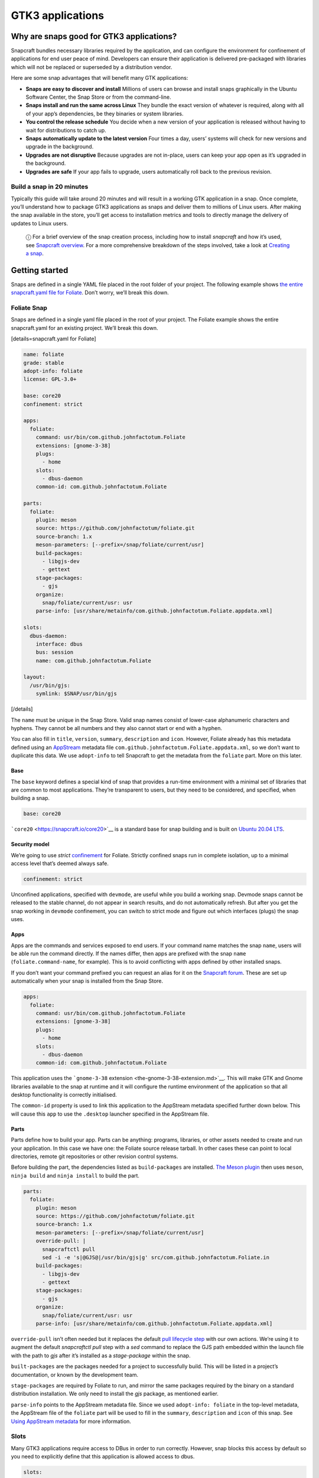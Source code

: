 .. 13483.md

.. \_gtk3-applications:

GTK3 applications
=================

Why are snaps good for GTK3 applications?
-----------------------------------------

Snapcraft bundles necessary libraries required by the application, and can configure the environment for confinement of applications for end user peace of mind. Developers can ensure their application is delivered pre-packaged with libraries which will not be replaced or superseded by a distribution vendor.

Here are some snap advantages that will benefit many GTK applications:

-  **Snaps are easy to discover and install** Millions of users can browse and install snaps graphically in the Ubuntu Software Center, the Snap Store or from the command-line.
-  **Snaps install and run the same across Linux** They bundle the exact version of whatever is required, along with all of your app’s dependencies, be they binaries or system libraries.
-  **You control the release schedule** You decide when a new version of your application is released without having to wait for distributions to catch up.
-  **Snaps automatically update to the latest version** Four times a day, users’ systems will check for new versions and upgrade in the background.
-  **Upgrades are not disruptive** Because upgrades are not in-place, users can keep your app open as it’s upgraded in the background.
-  **Upgrades are safe** If your app fails to upgrade, users automatically roll back to the previous revision.

Build a snap in 20 minutes
~~~~~~~~~~~~~~~~~~~~~~~~~~

Typically this guide will take around 20 minutes and will result in a working GTK application in a snap. Once complete, you’ll understand how to package GTK3 applications as snaps and deliver them to millions of Linux users. After making the snap available in the store, you’ll get access to installation metrics and tools to directly manage the delivery of updates to Linux users.

   ⓘ For a brief overview of the snap creation process, including how to install *snapcraft* and how it’s used, see `Snapcraft overview <snapcraft-overview.md>`__. For a more comprehensive breakdown of the steps involved, take a look at `Creating a snap <creating-a-snap.md>`__.

Getting started
---------------

Snaps are defined in a single YAML file placed in the root folder of your project. The following example shows `the entire snapcraft.yaml file for Foliate <https://github.com/snapcrafters/foliate/blob/master/snap/snapcraft.yaml>`__. Don’t worry, we’ll break this down.

Foliate Snap
~~~~~~~~~~~~

Snaps are defined in a single yaml file placed in the root of your project. The Foliate example shows the entire snapcraft.yaml for an existing project. We’ll break this down.

[details=snapcraft.yaml for Foliate]

.. code:: yaml

   name: foliate
   grade: stable
   adopt-info: foliate
   license: GPL-3.0+

   base: core20
   confinement: strict

   apps:
     foliate:
       command: usr/bin/com.github.johnfactotum.Foliate
       extensions: [gnome-3-38]
       plugs:
         - home
       slots:
         - dbus-daemon
       common-id: com.github.johnfactotum.Foliate

   parts:
     foliate:
       plugin: meson
       source: https://github.com/johnfactotum/foliate.git
       source-branch: 1.x
       meson-parameters: [--prefix=/snap/foliate/current/usr]
       build-packages:
         - libgjs-dev
         - gettext
       stage-packages:
         - gjs
       organize:
         snap/foliate/current/usr: usr
       parse-info: [usr/share/metainfo/com.github.johnfactotum.Foliate.appdata.xml]

   slots:
     dbus-daemon:
       interface: dbus
       bus: session
       name: com.github.johnfactotum.Foliate

   layout:
     /usr/bin/gjs:
       symlink: $SNAP/usr/bin/gjs

[/details]

The ``name`` must be unique in the Snap Store. Valid snap names consist of lower-case alphanumeric characters and hyphens. They cannot be all numbers and they also cannot start or end with a hyphen.

You can also fill in ``title``, ``version``, ``summary``, ``description`` and ``icon``. However, Foliate already has this metadata defined using an `AppStream <https://www.freedesktop.org/wiki/Distributions/AppStream/>`__ metadata file ``com.github.johnfactotum.Foliate.appdata.xml``, so we don’t want to duplicate this data. We use ``adopt-info`` to tell Snapcraft to get the metadata from the ``foliate`` part. More on this later.

Base
^^^^

The ``base`` keyword defines a special kind of snap that provides a run-time environment with a minimal set of libraries that are common to most applications. They’re transparent to users, but they need to be considered, and specified, when building a snap.

.. code:: yaml

   base: core20

```core20`` <https://snapcraft.io/core20>`__ is a standard base for snap building and is built on `Ubuntu 20.04 LTS <http://releases.ubuntu.com/20.04/>`__.

Security model
^^^^^^^^^^^^^^

We’re going to use *strict* `confinement <snap-confinement.md>`__ for Foliate. Strictly confined snaps run in complete isolation, up to a minimal access level that’s deemed always safe.

.. code:: yaml

   confinement: strict

Unconfined applications, specified with ``devmode``, are useful while you build a working snap. Devmode snaps cannot be released to the stable channel, do not appear in search results, and do not automatically refresh. But after you get the snap working in ``devmode`` confinement, you can switch to strict mode and figure out which interfaces (plugs) the snap uses.

Apps
^^^^

Apps are the commands and services exposed to end users. If your command name matches the snap ``name``, users will be able run the command directly. If the names differ, then apps are prefixed with the snap ``name`` (``foliate.command-name``, for example). This is to avoid conflicting with apps defined by other installed snaps.

If you don’t want your command prefixed you can request an alias for it on the `Snapcraft forum <https://snapcraft.io/docs/process-for-aliases-auto-connections-and-tracks>`__. These are set up automatically when your snap is installed from the Snap Store.

.. code:: yaml

   apps:
     foliate:
       command: usr/bin/com.github.johnfactotum.Foliate
       extensions: [gnome-3-38]
       plugs:
         - home
       slots:
         - dbus-daemon
       common-id: com.github.johnfactotum.Foliate

This application uses the ```gnome-3-38`` extension <the-gnome-3-38-extension.md>`__. This will make GTK and Gnome libraries available to the snap at runtime and it will configure the runtime environment of the application so that all desktop functionality is correctly initialised.

The ``common-id`` property is used to link this application to the AppStream metadata specified further down below. This will cause this ``app`` to use the ``.desktop`` launcher specified in the AppStream file.

Parts
^^^^^

Parts define how to build your app. Parts can be anything: programs, libraries, or other assets needed to create and run your application. In this case we have one: the Foliate source release tarball. In other cases these can point to local directories, remote git repositories or other revision control systems.

Before building the part, the dependencies listed as ``build-packages`` are installed. `The Meson plugin <the-meson-plugin.md>`__ then uses ``meson``, ``ninja build`` and ``ninja install`` to build the part.

.. code:: yaml

   parts:
     foliate:
       plugin: meson
       source: https://github.com/johnfactotum/foliate.git
       source-branch: 1.x
       meson-parameters: [--prefix=/snap/foliate/current/usr]
       override-pull: |
         snapcraftctl pull
         sed -i -e 's|@GJS@|/usr/bin/gjs|g' src/com.github.johnfactotum.Foliate.in
       build-packages:
         - libgjs-dev
         - gettext
       stage-packages:
         - gjs
       organize:
         snap/foliate/current/usr: usr
       parse-info: [usr/share/metainfo/com.github.johnfactotum.Foliate.appdata.xml]

``override-pull`` isn’t often needed but it replaces the default `pull lifecycle step <parts-lifecycle.md#gtk3-applications-heading--steps>`__ with our own actions. We’re using it to augment the default *snapcraftctl pull* step with a *sed* command to replace the GJS path embedded within the launch file with the path to *gjs* after it’s installed as a *stage-package* within the snap.

``built-packages`` are the packages needed for a project to successfully build. This will be listed in a project’s documentation, or known by the development team.

``stage-packages`` are required by Foliate to run, and mirror the same packages required by the binary on a standard distribution installation. We only need to install the *gjs* package, as mentioned earlier.

``parse-info`` points to the AppStream metadata file. Since we used ``adopt-info: foliate`` in the top-level metadata, the AppStream file of the ``foliate`` part will be used to fill in the ``summary``, ``description`` and ``icon`` of this snap. See `Using AppStream metadata <using-external-metadata.md#gtk3-applications-heading--appstream>`__ for more information.

Slots
~~~~~

Many GTK3 applications require access to DBus in order to run correctly. However, snap blocks this access by default so you need to explicitly define that this application is allowed access to dbus.

.. code:: yaml

   slots:
     dbus-daemon:
       interface: dbus
       bus: session
       name: com.github.johnfactotum.Foliate

Layouts
~~~~~~~

The final section uses `Snap layouts <snap-layouts.md>`__ to make the *gjs* executable appear in the correct location within the snap:

.. code:: yaml

   layout:
     /usr/bin/gjs:
       symlink: $SNAP/usr/bin/gjs

Building the snap
~~~~~~~~~~~~~~~~~

To build the snap, create a new directory and run ``snapcraft init`` inside it. This will create a template snapcraft.yaml inside a snap directory:

.. code:: bash

   $ mkdir foliate
   $ cd foliate
   $ snapcraft init
   Created snap/snapcraft.yaml.
   Go to https://docs.snapcraft.io/the-snapcraft-format/8337 for more information about the snapcraft.yaml format.

Replace the contents of **snap/snapcraft.yaml** with our example above. You can now build the snap by running the *snapcraft* command:

.. code:: bash

   $ snapcraft
   [...]
   Snapping |
   Snapped foliate_1.5.3_amd64.snap

The resulting snap can be installed locally. This requires the ``--dangerous`` flag because the snap is not signed by the Snap Store. If we’d built the snap with *devmode* confinement, we’d also have to add the ``--devmode`` flag:

.. code:: bash

   $  sudo snap install ./foliate*.snap --dangerous
   foliate 1.5.3 installed

You can then try it out:

.. code:: bash

   $ foliate

.. figure:: https://forum-snapcraft-io.s3.dualstack.us-east-1.amazonaws.com/optimized/2X/7/786a40dcb91411fa69f0a8542de5004ebf4976b6_2_606x500.png
   :alt: image|606x500

   image|606x500

Removing the snap is simple too:

.. code:: bash

   $  sudo snap remove foliate

You can clean up the build environment with the following command:

.. code:: bash

   $ snapcraft clean

By default, when you make a change to snapcraft.yaml, snapcraft only builds the parts that have changed. Cleaning a build, however, forces your snap to be rebuilt in a clean environment and will take longer.

Publishing your snap
--------------------

To share your snaps you need to publish them in the Snap Store. First, create an account on `the dashboard <https://dashboard.snapcraft.io/dev/account/>`__. Here you can customise how your snaps are presented, review your uploads and control publishing.

You’ll need to choose a unique “developer namespace” as part of the account creation process. This name will be visible by users and associated with your published snaps.

Make sure the ``snapcraft`` command is authenticated using the email address attached to your Snap Store account:

.. code:: bash

   $ snapcraft login

Reserve a name for your snap
~~~~~~~~~~~~~~~~~~~~~~~~~~~~

You can publish your own version of a snap, provided you do so under a name you have rights to. You can register a name on `dashboard.snapcraft.io <https://dashboard.snapcraft.io/register-snap/>`__, or by running the following command:

.. code:: bash

   $ snapcraft register mysnap

Be sure to update the ``name:`` in your ``snapcraft.yaml`` to match this registered name, then run ``snapcraft`` again.

Upload your snap
~~~~~~~~~~~~~~~~

Use snapcraft to push the snap to the Snap Store.

.. code:: bash

   $ snapcraft upload --release=edge mysnap_*.snap

If you’re happy with the result, you can commit the snapcraft.yaml to your GitHub repo and `turn on automatic builds <https://build.snapcraft.io>`__ so any further commits automatically get released to edge, without requiring you to manually build locally.

Congratulations! You’ve just built and published your first GTK 3 snap. For a more in-depth overview of the snap building process, see `Creating a snap <creating-a-snap.md>`__.
